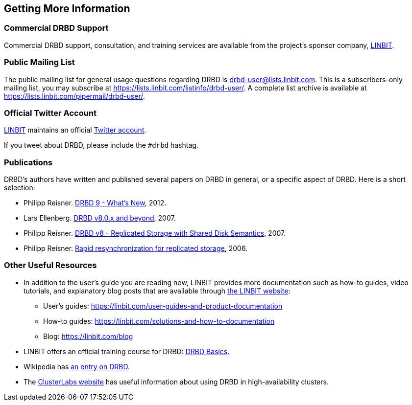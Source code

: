 [[ch-more-info]]
== Getting More Information

ifndef::de-brand[]
[[s-commercial-support]]
=== Commercial DRBD Support

Commercial DRBD support, consultation, and training services are available from the project's
sponsor company, https://www.linbit.com/[LINBIT].
endif::de-brand[]

[[s-mailing-list]]
=== Public Mailing List

The public mailing list for general usage questions regarding DRBD is
drbd-user@lists.linbit.com. This is a subscribers-only mailing list, you may subscribe at
https://lists.linbit.com/listinfo/drbd-user/. A complete list archive is available at
https://lists.linbit.com/pipermail/drbd-user/.

ifndef::de-brand[]
[[s-twitter-account]]
=== Official Twitter Account

https://www.linbit.com/[LINBIT] maintains an official https://twitter.com/linbit[Twitter
account].

If you tweet about DRBD, please include the `#drbd` hashtag.
endif::de-brand[]

[[s-publications]]
=== Publications

DRBD's authors have written and published several papers on DRBD in general, or a specific
aspect of DRBD. Here is a short selection:

[bibliography]
- Philipp Reisner.
  https://web.archive.org/web/20180623151431/https://www.netways.de/fileadmin/images/Events_Trainings/Events/OSDC/2013/Slides_2013/Philipp_Reisner_Neues_in_DRBD9.pdf[DRBD
  9 - What's New], 2012.

- Lars Ellenberg.
  https://web.archive.org/web/20190518224551/https://lap.snt.utwente.nl/dokuwiki/_media/projecten:storage:drbd8.linux-conf.eu.2007.pdf[DRBD
  v8.0.x and beyond], 2007.

- Philipp Reisner.
  https://web.archive.org/web/20150906225118/http://drbd.linbit.com/fileadmin/drbd/publications/drbd8_orig.pdf[DRBD
  v8 - Replicated Storage with Shared Disk Semantics], 2007.

- Philipp Reisner.
  https://web.archive.org/web/20150906225736/http://drbd.linbit.com/fileadmin/drbd/publications/drbd-activity-logging_v6.pdf[Rapid
  resynchronization for replicated storage], 2006.

// You can find many more on http://drbd.linbit.com/home/publications/.
// mat - link gets redirected to Software Downloads?
[[s-useful-resources]]
=== Other Useful Resources

* In addition to the user's guide you are reading now, LINBIT provides more documentation such
  as how-to guides, video tutorials, and explanatory blog posts that are available through
  https://www.linbit.com[the LINBIT website]:
  ** User's guides: https://linbit.com/user-guides-and-product-documentation
  ** How-to guides: https://linbit.com/solutions-and-how-to-documentation
  ** Blog: https://linbit.com/blog
* LINBIT offers an official training course for DRBD:
https://linbit.com/drbd-basics-training/[DRBD Basics].
* Wikipedia has https://en.wikipedia.org/wiki/DRBD[an entry on DRBD].
* The https://www.clusterlabs.org[ClusterLabs website] has useful information
  about using DRBD in high-availability clusters.
